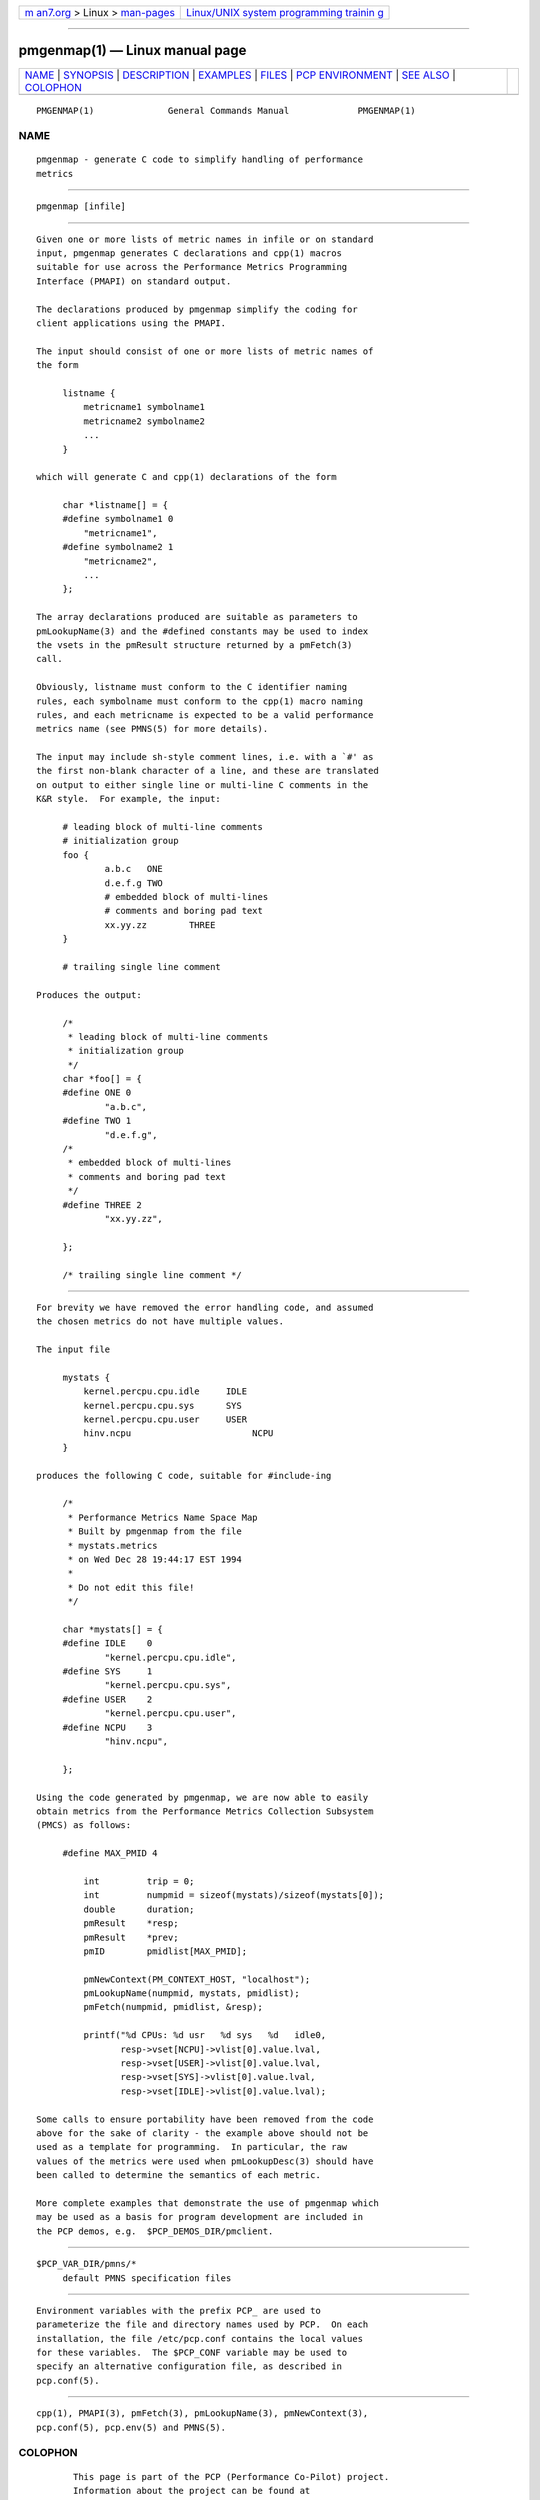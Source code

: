 .. container:: page-top

.. container:: nav-bar

   +----------------------------------+----------------------------------+
   | `m                               | `Linux/UNIX system programming   |
   | an7.org <../../../index.html>`__ | trainin                          |
   | > Linux >                        | g <http://man7.org/training/>`__ |
   | `man-pages <../index.html>`__    |                                  |
   +----------------------------------+----------------------------------+

--------------

pmgenmap(1) — Linux manual page
===============================

+-----------------------------------+-----------------------------------+
| `NAME <#NAME>`__ \|               |                                   |
| `SYNOPSIS <#SYNOPSIS>`__ \|       |                                   |
| `DESCRIPTION <#DESCRIPTION>`__ \| |                                   |
| `EXAMPLES <#EXAMPLES>`__ \|       |                                   |
| `FILES <#FILES>`__ \|             |                                   |
| `PCP                              |                                   |
| ENVIRONMENT <#PCP_ENVIRONMENT>`__ |                                   |
| \| `SEE ALSO <#SEE_ALSO>`__ \|    |                                   |
| `COLOPHON <#COLOPHON>`__          |                                   |
+-----------------------------------+-----------------------------------+
| .. container:: man-search-box     |                                   |
+-----------------------------------+-----------------------------------+

::

   PMGENMAP(1)              General Commands Manual             PMGENMAP(1)

NAME
-------------------------------------------------

::

          pmgenmap - generate C code to simplify handling of performance
          metrics


---------------------------------------------------------

::

          pmgenmap [infile]


---------------------------------------------------------------

::

          Given one or more lists of metric names in infile or on standard
          input, pmgenmap generates C declarations and cpp(1) macros
          suitable for use across the Performance Metrics Programming
          Interface (PMAPI) on standard output.

          The declarations produced by pmgenmap simplify the coding for
          client applications using the PMAPI.

          The input should consist of one or more lists of metric names of
          the form

               listname {
                   metricname1 symbolname1
                   metricname2 symbolname2
                   ...
               }

          which will generate C and cpp(1) declarations of the form

               char *listname[] = {
               #define symbolname1 0
                   "metricname1",
               #define symbolname2 1
                   "metricname2",
                   ...
               };

          The array declarations produced are suitable as parameters to
          pmLookupName(3) and the #defined constants may be used to index
          the vsets in the pmResult structure returned by a pmFetch(3)
          call.

          Obviously, listname must conform to the C identifier naming
          rules, each symbolname must conform to the cpp(1) macro naming
          rules, and each metricname is expected to be a valid performance
          metrics name (see PMNS(5) for more details).

          The input may include sh-style comment lines, i.e. with a `#' as
          the first non-blank character of a line, and these are translated
          on output to either single line or multi-line C comments in the
          K&R style.  For example, the input:

               # leading block of multi-line comments
               # initialization group
               foo {
                       a.b.c   ONE
                       d.e.f.g TWO
                       # embedded block of multi-lines
                       # comments and boring pad text
                       xx.yy.zz        THREE
               }

               # trailing single line comment

          Produces the output:

               /*
                * leading block of multi-line comments
                * initialization group
                */
               char *foo[] = {
               #define ONE 0
                       "a.b.c",
               #define TWO 1
                       "d.e.f.g",
               /*
                * embedded block of multi-lines
                * comments and boring pad text
                */
               #define THREE 2
                       "xx.yy.zz",

               };

               /* trailing single line comment */


---------------------------------------------------------

::

          For brevity we have removed the error handling code, and assumed
          the chosen metrics do not have multiple values.

          The input file

               mystats {
                   kernel.percpu.cpu.idle     IDLE
                   kernel.percpu.cpu.sys      SYS
                   kernel.percpu.cpu.user     USER
                   hinv.ncpu                       NCPU
               }

          produces the following C code, suitable for #include-ing

               /*
                * Performance Metrics Name Space Map
                * Built by pmgenmap from the file
                * mystats.metrics
                * on Wed Dec 28 19:44:17 EST 1994
                *
                * Do not edit this file!
                */

               char *mystats[] = {
               #define IDLE    0
                       "kernel.percpu.cpu.idle",
               #define SYS     1
                       "kernel.percpu.cpu.sys",
               #define USER    2
                       "kernel.percpu.cpu.user",
               #define NCPU    3
                       "hinv.ncpu",

               };

          Using the code generated by pmgenmap, we are now able to easily
          obtain metrics from the Performance Metrics Collection Subsystem
          (PMCS) as follows:

               #define MAX_PMID 4

                   int         trip = 0;
                   int         numpmid = sizeof(mystats)/sizeof(mystats[0]);
                   double      duration;
                   pmResult    *resp;
                   pmResult    *prev;
                   pmID        pmidlist[MAX_PMID];

                   pmNewContext(PM_CONTEXT_HOST, "localhost");
                   pmLookupName(numpmid, mystats, pmidlist);
                   pmFetch(numpmid, pmidlist, &resp);

                   printf("%d CPUs: %d usr   %d sys   %d   idle0,
                          resp->vset[NCPU]->vlist[0].value.lval,
                          resp->vset[USER]->vlist[0].value.lval,
                          resp->vset[SYS]->vlist[0].value.lval,
                          resp->vset[IDLE]->vlist[0].value.lval);

          Some calls to ensure portability have been removed from the code
          above for the sake of clarity - the example above should not be
          used as a template for programming.  In particular, the raw
          values of the metrics were used when pmLookupDesc(3) should have
          been called to determine the semantics of each metric.

          More complete examples that demonstrate the use of pmgenmap which
          may be used as a basis for program development are included in
          the PCP demos, e.g.  $PCP_DEMOS_DIR/pmclient.


---------------------------------------------------

::

          $PCP_VAR_DIR/pmns/*
               default PMNS specification files


-----------------------------------------------------------------------

::

          Environment variables with the prefix PCP_ are used to
          parameterize the file and directory names used by PCP.  On each
          installation, the file /etc/pcp.conf contains the local values
          for these variables.  The $PCP_CONF variable may be used to
          specify an alternative configuration file, as described in
          pcp.conf(5).


---------------------------------------------------------

::

          cpp(1), PMAPI(3), pmFetch(3), pmLookupName(3), pmNewContext(3),
          pcp.conf(5), pcp.env(5) and PMNS(5).

COLOPHON
---------------------------------------------------------

::

          This page is part of the PCP (Performance Co-Pilot) project.
          Information about the project can be found at 
          ⟨http://www.pcp.io/⟩.  If you have a bug report for this manual
          page, send it to pcp@groups.io.  This page was obtained from the
          project's upstream Git repository
          ⟨https://github.com/performancecopilot/pcp.git⟩ on 2021-08-27.
          (At that time, the date of the most recent commit that was found
          in the repository was 2021-08-27.)  If you discover any rendering
          problems in this HTML version of the page, or you believe there
          is a better or more up-to-date source for the page, or you have
          corrections or improvements to the information in this COLOPHON
          (which is not part of the original manual page), send a mail to
          man-pages@man7.org

   Performance Co-Pilot               PCP                       PMGENMAP(1)

--------------

Pages that refer to this page: `pmcd(1) <../man1/pmcd.1.html>`__, 
`pmclient(1) <../man1/pmclient.1.html>`__

--------------

--------------

.. container:: footer

   +-----------------------+-----------------------+-----------------------+
   | HTML rendering        |                       | |Cover of TLPI|       |
   | created 2021-08-27 by |                       |                       |
   | `Michael              |                       |                       |
   | Ker                   |                       |                       |
   | risk <https://man7.or |                       |                       |
   | g/mtk/index.html>`__, |                       |                       |
   | author of `The Linux  |                       |                       |
   | Programming           |                       |                       |
   | Interface <https:     |                       |                       |
   | //man7.org/tlpi/>`__, |                       |                       |
   | maintainer of the     |                       |                       |
   | `Linux man-pages      |                       |                       |
   | project <             |                       |                       |
   | https://www.kernel.or |                       |                       |
   | g/doc/man-pages/>`__. |                       |                       |
   |                       |                       |                       |
   | For details of        |                       |                       |
   | in-depth **Linux/UNIX |                       |                       |
   | system programming    |                       |                       |
   | training courses**    |                       |                       |
   | that I teach, look    |                       |                       |
   | `here <https://ma     |                       |                       |
   | n7.org/training/>`__. |                       |                       |
   |                       |                       |                       |
   | Hosting by `jambit    |                       |                       |
   | GmbH                  |                       |                       |
   | <https://www.jambit.c |                       |                       |
   | om/index_en.html>`__. |                       |                       |
   +-----------------------+-----------------------+-----------------------+

--------------

.. container:: statcounter

   |Web Analytics Made Easy - StatCounter|

.. |Cover of TLPI| image:: https://man7.org/tlpi/cover/TLPI-front-cover-vsmall.png
   :target: https://man7.org/tlpi/
.. |Web Analytics Made Easy - StatCounter| image:: https://c.statcounter.com/7422636/0/9b6714ff/1/
   :class: statcounter
   :target: https://statcounter.com/
